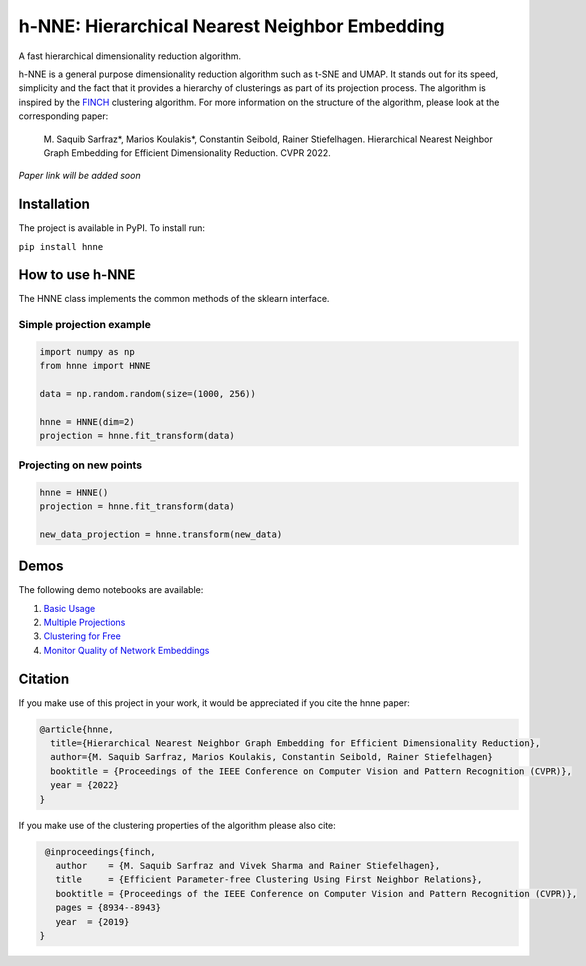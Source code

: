 =====
h-NNE: Hierarchical Nearest Neighbor Embedding
=====
A fast hierarchical dimensionality reduction algorithm.

h-NNE is a general purpose dimensionality reduction algorithm such as t-SNE and UMAP. It stands out for its speed,
simplicity and the fact that it provides a hierarchy of clusterings as part of its projection process. The algorithm is
inspired by the FINCH_ clustering algorithm. For more information on the structure of the algorithm, please look at the
corresponding paper:

  M. Saquib Sarfraz\*, Marios Koulakis\*, Constantin Seibold, Rainer Stiefelhagen.
  Hierarchical Nearest Neighbor Graph Embedding for Efficient Dimensionality Reduction. CVPR 2022.

*Paper link will be added soon*

.. _FINCH: https://github.com/ssarfraz/FINCH-Clustering

------------
Installation
------------
The project is available in PyPI. To install run:

``pip install hnne``

----------------
How to use h-NNE
----------------
The HNNE class implements the common methods of the sklearn interface.

+++++++++++++++++++++++++
Simple projection example
+++++++++++++++++++++++++

.. code:: python

  import numpy as np
  from hnne import HNNE

  data = np.random.random(size=(1000, 256))

  hnne = HNNE(dim=2)
  projection = hnne.fit_transform(data)

++++++++++++++++++++++++++++
Projecting on new points
++++++++++++++++++++++++++++

.. code:: python

  hnne = HNNE()
  projection = hnne.fit_transform(data)

  new_data_projection = hnne.transform(new_data)

-----
Demos
-----
The following demo notebooks are available:

1. `Basic Usage`_

2. `Multiple Projections`_

3. `Clustering for Free`_

4. `Monitor Quality of Network Embeddings`_

.. _Basic Usage: notebooks/demo1_basic_usage.ipynb
.. _Multiple Projections: notebooks/demo2_multiple_projections.ipynb
.. _Clustering for Free: notebooks/demo3_clustering_for_free.ipynb
.. _Monitor Quality of Network Embeddings: notebooks/demo4_monitor_network_embeddings.ipynb

--------
Citation
--------
If you make use of this project in your work, it would be appreciated if you cite the hnne paper:

.. code:: bibtex

    @article{hnne,
      title={Hierarchical Nearest Neighbor Graph Embedding for Efficient Dimensionality Reduction},
      author={M. Saquib Sarfraz, Marios Koulakis, Constantin Seibold, Rainer Stiefelhagen}
      booktitle = {Proceedings of the IEEE Conference on Computer Vision and Pattern Recognition (CVPR)},
      year = {2022}
    }

If you make use of the clustering properties of the algorithm please also cite:

.. code:: bibtex

    @inproceedings{finch,
      author    = {M. Saquib Sarfraz and Vivek Sharma and Rainer Stiefelhagen},
      title     = {Efficient Parameter-free Clustering Using First Neighbor Relations},
      booktitle = {Proceedings of the IEEE Conference on Computer Vision and Pattern Recognition (CVPR)},
      pages = {8934--8943}
      year  = {2019}
   }

